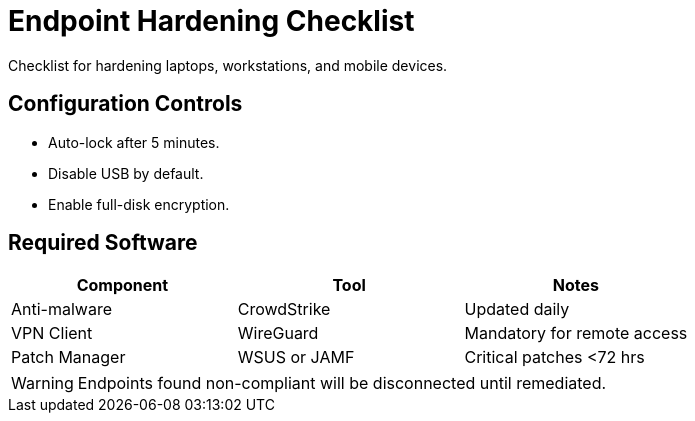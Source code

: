 = Endpoint Hardening Checklist
:page-layout: default
:page-role: endpoint-security

Checklist for hardening laptops, workstations, and mobile devices.

== Configuration Controls

* Auto-lock after 5 minutes.
* Disable USB by default.
* Enable full-disk encryption.

== Required Software

[options="header"]
|===
| Component | Tool | Notes

| Anti-malware | CrowdStrike | Updated daily
| VPN Client | WireGuard | Mandatory for remote access
| Patch Manager | WSUS or JAMF | Critical patches <72 hrs
|===

[WARNING]
====
Endpoints found non-compliant will be disconnected until remediated.
====
